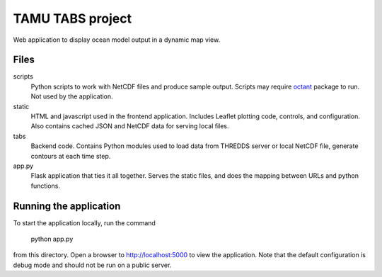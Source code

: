 TAMU TABS project
=================

Web application to display ocean model output in a dynamic map view.

Files
-----

scripts
  Python scripts to work with NetCDF files and produce sample output.
  Scripts may require `octant`_ package to run.
  Not used by the application.

static
  HTML and javascript used in the frontend application.
  Includes Leaflet plotting code, controls, and configuration.
  Also contains cached JSON and NetCDF data for serving local files.

tabs
  Backend code.  Contains Python modules used to load data from
  THREDDS server or local NetCDF file, generate contours at each time
  step.

app.py
  Flask application that ties it all together.  Serves the static
  files, and does the mapping between URLs and python functions.

Running the application
-----------------------

To start the application locally, run the command

    python app.py

from this directory.  Open a browser to http://localhost:5000 to view
the application.  Note that the default configuration is debug mode
and should not be run on a public server.

.. _octant: https://github.com/hetland/octant
